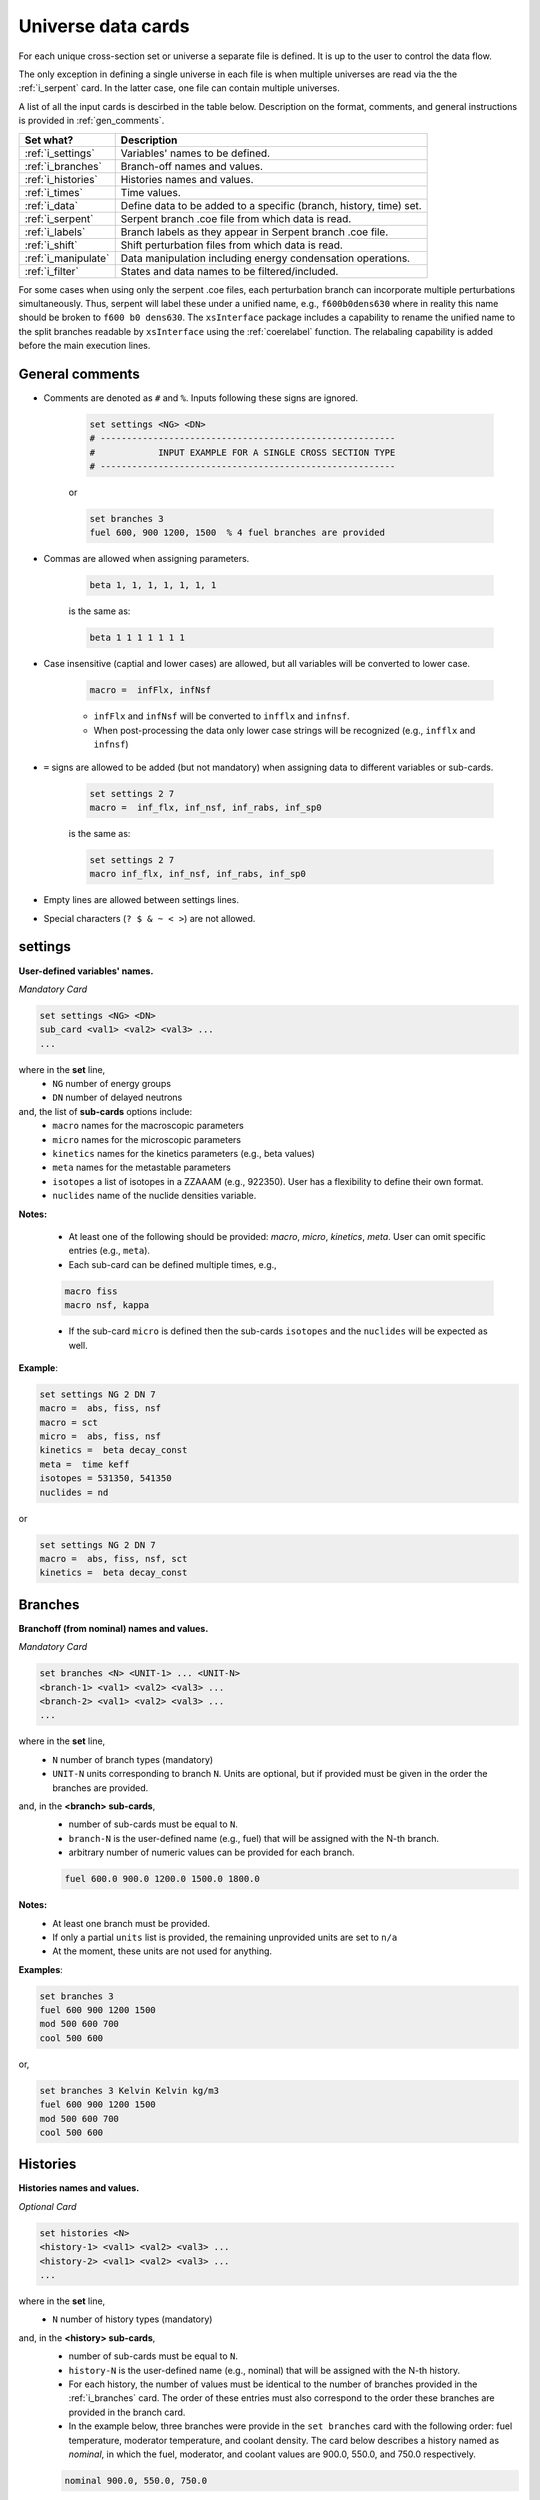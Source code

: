 .. _universecards:


Universe data cards
------------------- 

For each unique cross-section set or universe a separate file is defined.
It is up to the user to control the data flow. 

The only exception in defining a single universe in each file is when multiple universes are read via the the :ref:`i_serpent`	card. In the latter case, one file can contain multiple universes.

A list of all the input cards is descirbed in the table below.
Description on the format, comments, and general instructions is provided in :ref:`gen_comments`.

===================== ===================================================================
Set what?							Description
===================== ===================================================================
:ref:`i_settings`			Variables' names to be defined.
--------------------- -------------------------------------------------------------------
:ref:`i_branches`			Branch-off names and values.
--------------------- -------------------------------------------------------------------
:ref:`i_histories`		Histories names and values.
--------------------- -------------------------------------------------------------------
:ref:`i_times`				Time values.
--------------------- -------------------------------------------------------------------
:ref:`i_data`					Define data to be added to a specific (branch, history, time) set.
--------------------- -------------------------------------------------------------------
:ref:`i_serpent`			Serpent branch .coe file from which data is read.
--------------------- -------------------------------------------------------------------
:ref:`i_labels`				Branch labels as they appear in Serpent branch .coe file.
--------------------- -------------------------------------------------------------------
:ref:`i_shift`				Shift perturbation files from which data is read.
--------------------- -------------------------------------------------------------------
:ref:`i_manipulate`		Data manipulation including energy condensation operations.
--------------------- -------------------------------------------------------------------
:ref:`i_filter`				States and data names to be filtered/included.
===================== ===================================================================


For some cases when using only the serpent .coe files, each perturbation branch can incorporate multiple perturbations
simultaneously. Thus, serpent will label these under a unified name, e.g., ``f600b0dens630`` where in reality 
this name should be broken to ``f600 b0 dens630``. The ``xsInterface`` package includes a capability to rename
the unified name to the split branches readable by ``xsInterface`` using the :ref:`coerelabel` function. 
The relabaling capability is added before the main execution lines.


.. _gen_comments:

=================
General comments
=================
- Comments are denoted as ``#`` and ``%``. Inputs following these signs are ignored.
	
	.. code::
	
	   set settings <NG> <DN>
	   # --------------------------------------------------------
	   #            INPUT EXAMPLE FOR A SINGLE CROSS SECTION TYPE
	   # --------------------------------------------------------
	
	
	or
		
	.. code::
			
	   set branches 3
	   fuel 600, 900 1200, 1500  % 4 fuel branches are provided


- Commas are allowed when assigning parameters.

	.. code::
			
	   beta 1, 1, 1, 1, 1, 1, 1

	is the same as:

	.. code::
			
	   beta 1 1 1 1 1 1 1

- Case insensitive (captial and lower cases) are allowed, but all variables will be converted to lower case.

	.. code::
			
	   macro =  infFlx, infNsf

	- ``infFlx`` and ``infNsf`` will be converted to ``infflx`` and ``infnsf``.
	- When post-processing the data only lower case strings will be recognized (e.g., ``infflx`` and ``infnsf``)

- ``=`` signs are allowed to be added (but not mandatory) when assigning data to different variables or sub-cards.

	.. code::
		
	 set settings 2 7
	 macro =  inf_flx, inf_nsf, inf_rabs, inf_sp0
	
	is the same as:
	
	.. code::
		
	 set settings 2 7
	 macro inf_flx, inf_nsf, inf_rabs, inf_sp0


- Empty lines are allowed between settings lines.
- Special characters (``? $ & ~ < >``) are not allowed.



.. _i_settings:

=========
settings
=========

**User-defined variables' names.**

*Mandatory Card*

.. code::
		
   set settings <NG> <DN>
   sub_card <val1> <val2> <val3> ...
   ...
  

where in the **set** line,
 - ``NG`` number of energy groups
 - ``DN`` number of delayed neutrons

and, the list of **sub-cards** options include:
	- ``macro`` names for the macroscopic parameters
	- ``micro`` names for the microscopic parameters
	- ``kinetics`` names for the kinetics parameters (e.g., beta values)
	- ``meta`` names for the metastable parameters
	- ``isotopes`` a list of isotopes in a ZZAAAM (e.g., 922350). User has a flexibility to define their own format.
	- ``nuclides`` name of the nuclide densities variable.

**Notes:**
	
	*	At least one of the following should be provided: `macro`, `micro`, `kinetics`, `meta`. User can omit specific entries (e.g., ``meta``).
	*	Each sub-card can be defined multiple times, e.g., 

	.. code::

		macro fiss
		macro nsf, kappa


	* If the sub-card ``micro`` is defined then the sub-cards ``isotopes`` and the ``nuclides`` will be expected as well.



**Example**:

.. code::

	set settings NG 2 DN 7
	macro =  abs, fiss, nsf
	macro = sct
	micro =  abs, fiss, nsf
	kinetics =  beta decay_const
	meta =  time keff
	isotopes = 531350, 541350
	nuclides = nd

or

.. code::

	set settings NG 2 DN 7
	macro =  abs, fiss, nsf, sct
	kinetics =  beta decay_const



.. _i_branches:

============
Branches
============


**Branchoff (from nominal) names and values.** 

*Mandatory Card*

.. code::
		
   set branches <N> <UNIT-1> ... <UNIT-N>
   <branch-1> <val1> <val2> <val3> ...
   <branch-2> <val1> <val2> <val3> ...
   ...
  

where in the **set** line,
 - ``N`` number of branch types (mandatory)
 - ``UNIT-N`` units corresponding to branch ``N``. Units are optional, but if provided must be given in the order the branches are provided. 

and, in the **<branch> sub-cards**,
	- number of sub-cards must be equal to ``N``.
	- ``branch-N`` is the user-defined name (e.g., fuel) that will be assigned with the N-th branch.
	- arbitrary number of numeric values can be provided for each branch.

	.. code::

		fuel 600.0 900.0 1200.0 1500.0 1800.0


**Notes:**	
	*	At least one branch must be provided.
	* If only a partial ``units`` list is provided, the remaining unprovided units are set to ``n/a``
	* At the moment, these units are not used for anything.

**Examples**:

.. code::

		set branches 3
		fuel 600 900 1200 1500
		mod 500 600 700
		cool 500 600

or,

.. code::

		set branches 3 Kelvin Kelvin kg/m3
		fuel 600 900 1200 1500
		mod 500 600 700
		cool 500 600


.. _i_histories:

==========
Histories
==========


**Histories names and values.**

*Optional Card*

.. code::
		
   set histories <N>
   <history-1> <val1> <val2> <val3> ...
   <history-2> <val1> <val2> <val3> ...
   ...
  

where in the **set** line,
 - ``N`` number of history types (mandatory)

and, in the **<history> sub-cards**,
	- number of sub-cards must be equal to ``N``.
	- ``history-N`` is the user-defined name (e.g., nominal) that will be assigned with the N-th history.
	- For each history, the number of values must be identical to the number of branches provided in the :ref:`i_branches` card. The order of these entries must also correspond to the order these branches are provided in the branch card. 
	- In the example below, three branches were provide in the ``set branches`` card with the following order: fuel temperature, moderator temperature, and coolant density. The card below describes a history named as *nominal*, in which the fuel, moderator, and coolant values are 900.0, 550.0, and 750.0 respectively. 

	.. code::

		nominal 900.0, 550.0, 750.0


**Notes:**	
	*	At least one history must be provided.

**Examples**:

.. code::
	
	set histories 2
	nom 600 500 500
	pert 900 700 625


.. _i_times:

==========
Times
==========


**Time units and values.**

*Optional Card*

.. code::
		
   set times <UNITS>
   <val1> <val2> <val3> ...
   ...
  

where in the **set** line,
 - ``UNITS`` describe the units of time/burnup dependence. Can be arbitrary defined.

and, the time/burnup  values are provided in the following lines.
	- The values can be provided in a single or multiple lines.
	- Values must be given in **ascending order**.


**Notes:**	
	*	At least one time/burnup value must be provided if the card is defined.

**Examples**:

.. code::
		
	set times nounits
	0 1 2 3 4 5 6 7 8
	9 11 18 19
	40 50



.. _i_data:

======
Data
======


**Data for a specific (branch, history, and time) set.**

*Mandatory Card*

.. code::

	set data <FLUX> <ENE>
	block <BLOCK-1>
		<block_card1> <val1> <val2> <val3> ...
		<block_card2> <val1> <val2> <val3> ...
		...
	block <BLOCK-2>
		<block_card1> <val1> <val2> <val3> ...
		<block_card2> <val1> <val2> <val3> ...
		...  


where in the **set** line,
 - ``FLUX`` name of the flux variable
 - ``ENE`` energy structure in descending order. Must include upper and lower boundaries, e.g., for a 2-group structure:

	.. code::

		set data inf_flx 10.0E+6, 0.6025, 0.0


the  **BLOCK** must include one of the following options to indicate what information comes next:
	- ``state`` state parameters (e.g., branch, time, history)
	- ``macro`` macroscopic parameters (e.g., energy groups dependent cross sections)
	- ``micro`` microscopic parameters (e.g., energy groups dependent cross sections)
	- ``kinetics`` kinetics parameters (e.g., beta values)
	- ``meta`` metastable parameters


the **sub-cards** defined under the different blocks are described below.
	**block** ``state``:
		- ``branch`` numeric values corresponding to all the parameters in the branch-off (e.g., 900.0, 500.0, 760.). Mandatory card.
		- ``time`` numeric value of the time point. Optional card.
		- ``history`` name of the history (e.g., `nominal`). Optional card.
		
	**block** ``macro``, ``kinetics``, ``meta``:
		- ``<block_card>`` is name corresponding to existing parameters provided under the :ref:`i_settings` card.
	**block** ``micro``:
		- ``name`` of the microscopic properties followed by numeric values.
		- the ``name`` of the property must be defined in a new line. Values must also be provided in new lines; each line represents a specific isotope. e.g.,

		.. code::

			sig_f
			val11, val2  % isotope-1
			val11, val2  % isotope-2
			val11, val2  % isotope-3 

**Notes:**
	
	*	``state`` must be defined. 
	* At least one of the following should be provided: `macro`, `micro`, `kinetics`, `meta`.


**Example**:

.. code::

	set data inf_flx 10.0E+6, 0.6025, 0.0

	#-------------
	block state
	#----------
	branch 900.0, 550.0, 650.0
	history nom
	time 0.0
	
	#-------------
	block macro
	#----------
	inf_rabs 0.1, 0.2
	inf_nsf 0.3 0.4
	inf_flx 0.1 0.2
	inf_sp0 = 0.1  0.2 -0.05, 0.3
	
	#-------------
	block kinetics
	#-------------
	beta 1, 1, 1, 1, 1, 1, 1
	decay 1, 1, 1, 1, 1, 1, 1 
	
	#-------------
	block meta
	#-------------
	date April 09, 2022
	
	#-------------
	block micro
	#-------------
	nd
	1
	1
	1
	sig_sct
	11, 12, 21, 22  % isotope-1  
	11, 12, 21, 22  % isotope-2
	11, 12, 21, 22  % isotope-3
	sig_f
	11, 12  % isotope-1  
	11, 12  % isotope-2
	11, 12  % isotope-3


* Please note that in the example above, the name ``nd`` specified as a sub-card in the ``micro``-block is declared under the :ref:`i_settings` card.
* The values provided for each row under the ``nd`` variable represent the nuclide density for each isotope provided under the :ref:`i_settings` card.
* All the other values provided under the ``micro`` block  are energy-dependent values. 
* For scattering matrices, the data is expected to be provided in descending energy order (e.g., scattering from high-to-lower energy groups). 

.. _i_serpent:

=======
Serpent
=======


**Serpent branch .coe files.**

*Optional Card*. Must be provided together with the :ref:`i_labels` card.

.. code::
		
   set serpent <N> <TIME> <FLUX> <ENE>
   <history-1> <.coe file 1>
   <history-2> <.coe file 2>
   ...
  

where in the **set** line,
 - ``N`` describe the number of .coe history files to be provided in the following rows.
 - ``TIME`` is a numeric indicator whether the time- (positive entires) or burnup-points (negative entries) are to be collected for the values provided in :ref:`i_times`.
 - ``FLUX`` is the name of the flux variable used in serpent, similarly defined in :ref:`i_data`.
 - ``ENE`` energy structure in descending order similarly used in :ref:`i_data`. Must include upper and lower boundaries, e.g., for a 2-group structure:  

	.. code::

		set data infflx 10.0E+6, 0.6025, 0.0
		

and, the names of the history branches along with their .coe files are provided in the following lines.
	- ``history`` must correspond to the history names provided in :ref:`i_histories`.
	- It must be pointed out that the history branches are read from separate serpent files; under the assumption that `coefficient matrix definition <https://serpent.vtt.fi/mediawiki/index.php/Input_syntax_manual#coef_.28coefficient_matrix_definition.29>`_ is used to produce separate .coe files for each history. 
	- Each .coe file can include either a single or multiple universes.


**Notes:**	
	*	`serpentTools-1 <https://serpent-tools.readthedocs.io/en/master/index.html>`_ is used to read all the .coe files provided under this card.
	* `serpentTools-2 <https://serpent-tools.readthedocs.io/en/master/variableGroups.html>`_ convert the original ``SERPENT_STYLE_VARIABLES`` variable to ``mixedCaseNames``. For example, ``INF_FLX`` is converted to ``infFlx``.
	* Number of histories defined here must allign with the number and names of histories defined in :ref:`i_histories`.
	
**Examples**:

.. code::
		
	set serpent 2 +1 infFlx 10.0E+6, 0.6025, 0.0
	nom  .\inp\fuel_nom.coe
	pert  .\inp\fuel_nom.coe


or, if burnup points are to be collected:

.. code::
		
	set serpent 2 -1 infFlx 10.0E+6, 0.6025, 0.0
	nom  .\inp\fuel_nom.coe
	pert  .\inp\fuel_nom.coe

.. _i_labels:

============
Labels
============


**Branch labels defined in Serpent .coe files.** 

*Optional Card*. But, must be provided if :ref:`i_serpent` card is provided.

.. code::
		
   set labels <N>
   <branch-1> <val1> <val2> <val3> ...
   <branch-2> <val1> <val2> <val3> ...
   ...
  

where in the **set** line,
 - ``N`` number of branch types (mandatory).

and, in the **<branch> sub-cards**,
	- number of sub-cards must be equal to ``N``.
	- ``branch-N`` is the user-defined name (e.g., fuel) that must correspond to the branch names provided in :ref:`i_branches`.
	- Values correspond to the names that appear in the serpent branch .coe files. In addition, the order at which the values are provided must follow the same order as given in :ref:`i_branches`. 

	.. code::

		set branches 1
		fuel 600.0 900.0 1200.0 1500.0 1800.0
		
		set labels 1
		fuel f600 nom f1200 f1500 f1800


**Notes:**	
	*	This card must be provided together with the :ref:`i_serpent` card.
	* The .coe branch files may contain more bracnhes than are required by the user, and yet the user must provide ALL the branches that appear in the file. Some of these points can then be filtered using the :ref:`i_filter` card.

**Examples**:

.. code::

	set labels 3
	fuel f600, nom, f1200, f1500
	boron b0, nom, b2250 
	dens dens630, nom, dens780 


.. _i_shift:

=======
Shift
=======


**Shift perturbation .h5 files.**

*Optional Card*. Unlike the :ref:`i_serpent` card, the :ref:`i_labels` card is NOT needed here.

.. code::
		
   set shift <N-files> <N-states> <FLUX> <ENE>
   <history-1> <time-1> <branch-11>,... <.h5 file 1>
   <history-2> <time-2> <branch-21>,... <.h5 file 2>
   ...
  

where in the **set** line,
 - ``N-files`` describe the number of .h5 perturbation files to be provided in the following rows.
 - ``N-states`` describe the number of perturbations (+history and time) points provided in each row. History and time must be included. For example if the only the moderator density is defined as a branch parameter, then the ``N-states=3``, e.g., 

	.. code::

		set shift 1 3 coarse_flux 10.0E+6, 0.6025, 0.0

 - ``FLUX`` is the name of the flux variable used in shift, similarly defined in :ref:`i_data`.
 - ``ENE`` energy structure in descending order similarly used in :ref:`i_data`. Must include upper and lower boundaries, e.g., for a 2-group structure:  

	.. code::

		set data infflx 10.0E+6, 0.6025, 0.0
		

and, the description of perturbations along with their .h5 files are provided in the following lines.
	- the description of ``history``, ``time``, and ``branch`` must correspond to the values provided in :ref:`i_histories`, :ref:`i_times` and :ref:`i_branches` respectively.
	- It must be pointed out that each file contains a distinctive perturbation point. 
	- Each .h5 file can include either a single or multiple universes.

	
**Examples**:

.. code::

	set shift 1 3 coarse_flux 10.0E+6, 0.6025, 0.0
	nom 0.0 700.0  .\bwrCellNodal.out.h5

		
or, if multiple branches are to be collected:

.. code::

	set shift 4 5 coarse_flux 10.0E+6, 0.6025, 0.0
	nom 0.0 500.0 700.0 1200.0  .\boron500_dens700_fuel1200_nom_time0.h5
	nom 0.0 000.0 700.0 1200.0  .\boron500_dens700_fuel1200_nom_time0.h5
	nom 0.0 500.0 700.0 900.00  .\boron500_dens700_fuel900_nom_time0.h5
	nom 0.0 000.0 700.0 900.00  .\boron500_dens700_fuel900_nom_time0.h5
		

.. _i_manipulate:

==========
Manipulate
==========

**Macro and micro data manipulation including energy condensation and math operations.**

*Optional Card*

.. code::
		
   set manipulate <cutoffE>
   <var> <var1> <var2> <operation>
   ...
  

where in the **set** line,
 - ``cutoffE`` energy cutoffs used for energy condensation.

and, the following **lines** represent binary (between variable ``var1`` and ``var2``) mathematical operations to be performed.
	- ``var`` name of the new variable to be created. 
	- ``var1`` name of the first variable (e.g., ``inf_rabs``). Can only be of type ``macro`` or ``micro``.
	- ``var2`` name of the second variable (e.g., ``sig_f``).	Can be either of type ``macro`` or ``micro`` or a number. This variable does not need to be provided if the operation mode is ``transpose``.
	- ``operation`` mode of the mathematical operation with the following options only: ``add``, ``subtract``, ``multiply``, ``divide``, ``transpose``.

**Notes:**
	
	*	``cutoffE`` must contain at least one number (which will generate a 2-group or 1-group structure). ``cutoffE`` must be within the energy bounds <ENE> defined in the :ref:`i_data` card.
		* ``cutoffE`` must be provided in descending order. To avoid energy condensation use the same cutoffs as defined in <ENE>.
	* A new energy grid will be created based on the provided ``cutoffE`` and closest energy boundaries <ENE> defined in the :ref:`i_data` card.
		* If <ENE> = ``10.0E+6, 0.6025, 0.0`` and <cutoffE> = ``0.005`` then a 1-group ``10.0E+6, 0.0`` will be created.
		* If <ENE> = ``10.0E+6, 0.6025, 0.0`` and <cutoffE> = ``0.6025`` or above then 2-groups ``10.0E+6, 0.6025, 0.0`` will be created.
		* For the provided <ENE> structure if <cutoffE> equals to the outermost left or right boundary a 1-group ``10.0E+6, 0.0`` will be utilized.
		* <cutoffE> cannot create a finer grid than <ENE> regardless to how many ``cutoffE`` boundaries are provided (as no interpolation is used).

	*	The number of lines that follow the set line represent the number of mathematical operations to be performed.
	* ``var1`` (e.g., inf_nsf) and ``var2`` (e.g., sig_f)  must be defined under the ``macro`` or ``micro`` blocks in :ref:`i_data` card. 

	.. code::

		set manipulate 0.0
		reduced_nsf, inf_nsf, sig_f, subtract
		
	* The created ``var`` can also be used as ``var1`` or ``var2``. Note that if ``var`` already exists it will be overwritten with the newly created ``var``.

	.. code::

		...
		reduced_nsf1, inf_nsf, reduced_nsf, add
			
	
	
	* The order at which ``var1`` and ``var2`` are provided is important for the mathematical operation. 

	The following code:

	.. code::

		set manipulate 0.625
		a a1 a2 subtract
		b b1 b2 divide

	Correspond to:

	.. math::

		a = a_1 - a_2
		
		b = b_1 : b_2


	* ``var1`` and ``var2`` must be of either macro or micro types. The newly created variable ``var`` depends on the definitions of ``var1`` and ``var2``. 
	* Let us use the following example to describe the possible outcomes:
	
	.. code::

		set manipulate 0.625
		a a1 a2 subtract
	
	* If both are macro then a new macro variable ``a`` is created.
		
		.. math::
			a = a_1 - a_2
		
	* If ``var1`` macro and ``var2`` is micro then the new variable ``a`` is of type macro. Note that ``var1`` can be micro and ``var2`` macro as well. The :math:`N_j` represents the nuclide densities that are expected to be defined.
		
		.. math::
			a = a_1 - \sum a_{2,j}N_j		
		

	* If ``var1`` and ``var2`` are both micro then the new variable ``a`` is of type micro.
		
		.. math::
			a = a_1 - a_{2,j}	

	* In all the cases the variable ``a`` will preserved the original size of the condensed (or original) energy structure.



**Example-1**:

.. code::

	set manipulate 0.0
	new_nsf, inf_nsf, sig_f, subtract
	new_sct, inf_sp0, sig_sct, add
	new_sct_transpose, inf_sp0, transpose


**Finally**, 

	* The ``manipulate`` method allows to perform mathematical operations between a macro/micro variable and a constant. The constant number must always be only ``var2``.
	* The ``manipulate`` method can also be used to create new variables sequentially. In order to define multiple new variables, you must define the variables in the following order:
	

	.. code::
	
		set manipulate <ene>
		new_var1, var1, var2, multiply
		new_var2, new_var1, 100, multiply	
		
	* In the above example, the variable ``new_var1`` will be created using exiting variables and then an additional variable ``new_var2`` is created by taking the product between ``new_var1`` and 100.0
	* It must be pointed out that the line with ``new_var2`` must be provided only after defining the line ``new_var1``.
	* The below example demonestates how to create fiss energy release in Joules.
	

**Example-2**:

.. code::

	set manipulate 0.0
	fissmev, inf_fiss, inf_kappa, multiply
	fissjoule, fissmev, 1.60218e-13, multiply



.. _i_filter:

======
Filter
======

**States and data names to be filtered.**

*Optional Card*

.. code::
		
   set filter <N-branches> <history> <time> <attrs>
   branch_card1 <val1> <val2> <val3> ...
   ...
   branch_cardN <val1> <val2> <val3> ...
   history-1 history-2 ...
   time-1 time-2 ...
   attr-1 attr-2 ...
   

where in the **set** line,
 - ``N-branches`` integer number of the filtered branches. 
 - ``history`` a boolean flag to indicate if histories are to be filtered. 0 = no filtering; filtering is done for any number above zero.
 - ``time`` a boolean flag to indicate if time is to be filtered. 0 = no filtering; filtering is done for any number above zero.
 - ``attrs`` a boolean flag to indicate if attributes are to be filtered. 0 = no filtering; filtering is done for any number above zero.

and, the list of **sub-cards** options is:
	- ``branch_card`` name of the branch followed by values of that branch. Use new line for each branch. e.g., 

	.. code::

		fuel 900 1500
		mod 600	
	
	- ``history-1 history-2 ...`` A single line that contains histories to be included. Can be defined only if <history> is above zero, otherwise omitted.
	- ``time-1 time-2 ...`` A single line that contains time values to be included. Can be defined only if <time> is above zero, otherwise omitted.
	- ``attr-1 attr-2 ...`` A single line that contains attribute names to be included. Can be defined only if <attrs> is above zero, otherwise omitted.

**Notes:**
	
	*	If any of the branches is not provided but does exist in the :ref:`i_branches` it will be automatically included.
		
		* For example, if the following branches are defined:
		
		.. code::

			set branches 3 Kelvin Kelvin kg/m3
			fuel 600 900 1200 1500
			mod 500 600 700
			cool 500 600
		
		* Using the following definition, the ``cool`` branch (with 500 600 kg/m3) will be included when priniting.

		.. code::
		
			set filter 2 0 0 0
			fuel 1500
			mod 600	

	* Similarly, if any of the <history> <time> <attrs> is omitted, but included in the :ref:`i_histories`, :ref:`i_times` or :ref:`i_data` it will be automatically included.
		* For example, if the following histories are defined:
		
		.. code::

			set histories 2
			nom 600 500 500
			pert 900 700 625
		
		* Using the following definition, both the ``nom`` and ``pert`` histories are included when printing.

		.. code::
		
			set filter 2 0 0 0
			fuel 1500
			mod 600	

	* Values that are defined in the ``filter`` card must exist in the :ref:`i_branches`, :ref:`i_histories`, :ref:`i_times` and :ref:`i_data` .



**Example**:

.. code::

	set filter 3 1 1 1
	fuel 1500
	mod 600
	cool 500
	nom
	0.0
	inf_rabs inf_nsf sig_f nd
